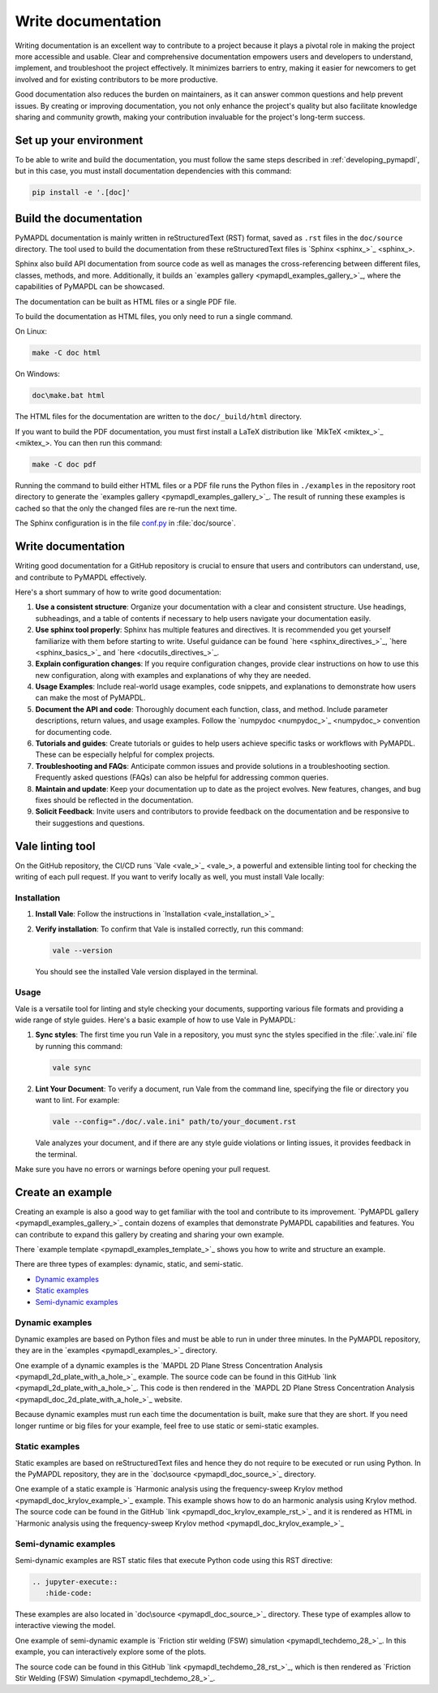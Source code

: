 .. _write_documentation:

===================
Write documentation
===================

Writing documentation is an excellent way to contribute to a project because it
plays a pivotal role in making the project more accessible and usable. Clear and
comprehensive documentation empowers users and developers to understand,
implement, and troubleshoot the project effectively. It minimizes barriers to
entry, making it easier for newcomers to get involved and for existing
contributors to be more productive.

Good documentation also reduces the burden on maintainers,
as it can answer common questions and help prevent issues. By
creating or improving documentation, you not only enhance the project's quality
but also facilitate knowledge sharing and community growth, making your
contribution invaluable for the project's long-term success.

Set up your environment
=======================

To be able to write and build the documentation, you must follow the same
steps described in :ref:`developing_pymapdl`, but in this case, you must install
documentation dependencies with this command:

.. code:: console

    pip install -e '.[doc]'


Build the documentation
=======================

PyMAPDL documentation is mainly written in reStructuredText (RST)
format, saved as ``.rst`` files in the ``doc/source`` directory.
The tool used to  build the documentation from these reStructuredText files 
is `Sphinx <sphinx_>`_.

Sphinx also build API documentation from source code as well as manages the
cross-referencing between different files, classes, methods, and more.
Additionally, it builds an `examples gallery <pymapdl_examples_gallery_>`_,
where the capabilities of PyMAPDL can be showcased.

The documentation can be built as HTML files or a single PDF file.

To build the documentation as HTML files, you only need to run a single command.

On Linux:


.. code:: console

   make -C doc html

On Windows: 

.. code:: pwsh-session

    doc\make.bat html

The HTML files for the documentation are written to the ``doc/_build/html`` directory.

If you want to build the PDF documentation, you must first install
a LaTeX distribution like `MikTeX <miktex_>`_. You can then run this command:

.. code:: console

   make -C doc pdf

Running the command to build either HTML files or a PDF file runs the Python files in ``./examples`` in the repository root directory to generate the `examples gallery <pymapdl_examples_gallery_>`_.
The result of running these examples is cached so that the only the changed files
are re-run the next time.

The Sphinx configuration is in the file 
`conf.py <https://github.com/ansys/pymapdl/blob/main/doc/source/conf.py>`_ in :file:`doc/source`.


Write documentation
===================

Writing good documentation for a GitHub repository is crucial to ensure that
users and contributors can understand, use, and contribute to PyMAPDL
effectively. 

Here's a short summary of how to write good documentation:

#. **Use a consistent structure**: Organize your documentation with a clear and
   consistent structure. Use headings, subheadings, and a table of contents if
   necessary to help users navigate your documentation easily.

#. **Use sphinx tool properly**: Sphinx has multiple features and directives. It is
   recommended you get yourself familiarize with them before starting to write.
   Useful guidance can be found
   `here <sphinx_directives_>`_, `here <sphinx_basics_>`_ and `here <docutils_directives_>`_.

#. **Explain configuration changes**: If you require configuration changes, provide
   clear instructions on how to use this new configuration, along with examples and explanations
   of why they are needed.

#. **Usage Examples**: Include real-world usage examples, code snippets, and
   explanations to demonstrate how users can make the most of PyMAPDL.

#. **Document the API and code**: Thoroughly document each function, class, and method. Include
   parameter descriptions, return values, and usage examples. Follow the
   `numpydoc <numpydoc_>`_ convention for documenting code.

#. **Tutorials and guides**: Create tutorials or guides to help users achieve
   specific tasks or workflows with PyMAPDL. These can be especially
   helpful for complex projects.

#. **Troubleshooting and FAQs**: Anticipate common issues and provide solutions
   in a troubleshooting section. Frequently asked questions (FAQs) can also be
   helpful for addressing common queries.

#. **Maintain and update**: Keep your documentation up to date as the project
   evolves. New features, changes, and bug fixes should be reflected in the
   documentation.

#. **Solicit Feedback**: Invite users and contributors to provide feedback on
   the documentation and be responsive to their suggestions and questions.


Vale linting tool
=================

On the GitHub repository, the CI/CD runs `Vale <vale_>`_, a powerful and extensible linting tool for
checking the writing of each pull request.
If you want to verify locally as well, you must install Vale locally:

Installation
------------

#. **Install Vale**: Follow the instructions in `Installation <vale_installation_>`_
#. **Verify installation**: To confirm that Vale is installed correctly, run this command:

   .. code:: console
    
      vale --version

   You should see the installed Vale version displayed in the terminal.

Usage
-----

Vale is a versatile tool for linting and style checking your documents,
supporting various file formats and providing a wide range of style guides.
Here's a basic example of how to use Vale in PyMAPDL:

#. **Sync styles**: The first time you run Vale in a repository, you must
   sync the styles specified in the :file:`.vale.ini` file by running this command:

   .. code:: console

      vale sync


#. **Lint Your Document**: To verify a document, run Vale from the command line,
   specifying the file or directory you want to lint. For example:

   .. code:: console

       vale --config="./doc/.vale.ini" path/to/your_document.rst

   Vale analyzes your document, and if there are any style guide violations
   or linting issues, it provides feedback in the terminal.

Make sure you have no errors or warnings before opening your pull request.


.. _ref_building_example:

Create an example
=================

Creating an example is also a good way to get familiar with the tool and
contribute to its improvement.
`PyMAPDL gallery <pymapdl_examples_gallery_>`_ contain dozens of examples
that demonstrate PyMAPDL capabilities and features.
You can contribute to expand this gallery by creating and sharing your
own example.

There `example template <pymapdl_examples_template_>`_ shows you how to
write and structure an example.

There are three types of examples: dynamic, static, and semi-static.

* `Dynamic examples`_
* `Static examples`_
* `Semi-dynamic examples`_


Dynamic examples
----------------

Dynamic examples are based on Python files and must be able to run in under three minutes.
In the PyMAPDL repository, they are in the `examples <pymapdl_examples_>`_ directory.

One example of a dynamic examples is the `MAPDL 2D Plane Stress Concentration Analysis <pymapdl_2d_plate_with_a_hole_>`_
example.
The source code can be found in this GitHub `link <pymapdl_2d_plate_with_a_hole_>`_. 
This code is then rendered in the 
`MAPDL 2D Plane Stress Concentration Analysis <pymapdl_doc_2d_plate_with_a_hole_>`_ website.

Because dynamic examples must run each time the documentation is built, make sure that they are
short.
If you need longer runtime or big files for your example, feel free to use static or semi-static
examples.


Static examples
---------------

Static examples are based on reStructuredText files and hence they do not require to
be executed or run using Python.
In the PyMAPDL repository, they are in the `doc\source <pymapdl_doc_source_>`_ directory.

One example of a static example is
`Harmonic analysis using the frequency-sweep Krylov method <pymapdl_doc_krylov_example_>`_
example. 
This example shows how to do an harmonic analysis using Krylov method.
The source code can be found in the GitHub `link <pymapdl_doc_krylov_example_rst_>`_ and it
is rendered as HTML in 
`Harmonic analysis using the frequency-sweep Krylov method <pymapdl_doc_krylov_example_>`_


Semi-dynamic examples
---------------------

Semi-dynamic examples are RST static files that execute Python code using this RST directive:

.. code:: rst

    .. jupyter-execute::
       :hide-code:


These examples are also located in `doc\source <pymapdl_doc_source_>`_ directory.
These type of examples allow to interactive viewing the model.

One example of semi-dynamic example is 
`Friction stir welding (FSW) simulation <pymapdl_techdemo_28_>`_.
In this example, you can interactively explore some of the plots.

The source code can be found in this GitHub `link <pymapdl_techdemo_28_rst_>`_, which
is then rendered as `Friction Stir Welding (FSW) Simulation <pymapdl_techdemo_28_>`_.



